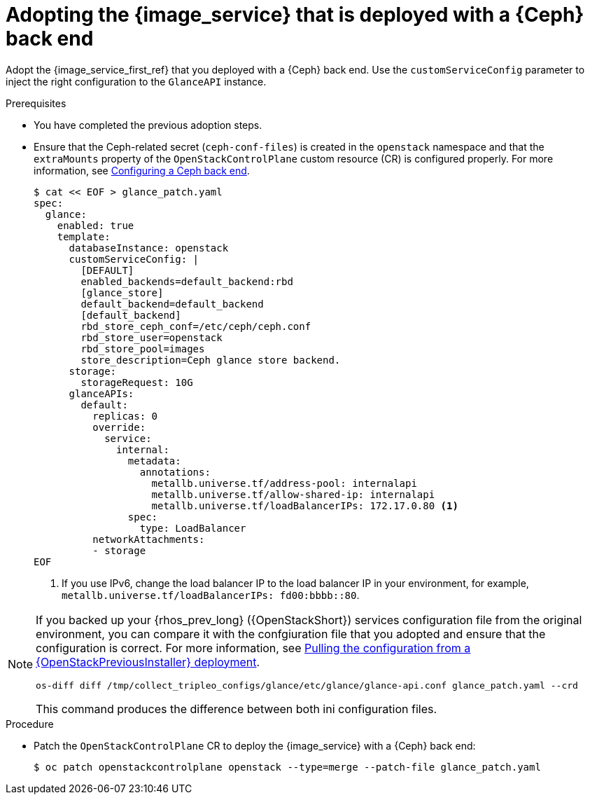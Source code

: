 [id="adopting-image-service-with-ceph-backend_{context}"]

= Adopting the {image_service} that is deployed with a {Ceph} back end

Adopt the {image_service_first_ref} that you deployed with a {Ceph} back end. Use the `customServiceConfig` parameter to inject the right configuration to the `GlanceAPI` instance.

.Prerequisites

* You have completed the previous adoption steps.
* Ensure that the Ceph-related secret (`ceph-conf-files`) is created in
the `openstack` namespace and that the `extraMounts` property of the
`OpenStackControlPlane` custom resource (CR) is configured properly. For more information, see xref:configuring-a-ceph-backend_migrating-databases[Configuring a Ceph back end].
+
----
$ cat << EOF > glance_patch.yaml
spec:
  glance:
    enabled: true
    template:
      databaseInstance: openstack
      customServiceConfig: |
        [DEFAULT]
        enabled_backends=default_backend:rbd
        [glance_store]
        default_backend=default_backend
        [default_backend]
        rbd_store_ceph_conf=/etc/ceph/ceph.conf
        rbd_store_user=openstack
        rbd_store_pool=images
        store_description=Ceph glance store backend.
      storage:
        storageRequest: 10G
      glanceAPIs:
        default:
          replicas: 0
          override:
            service:
              internal:
                metadata:
                  annotations:
                    metallb.universe.tf/address-pool: internalapi
                    metallb.universe.tf/allow-shared-ip: internalapi
                    metallb.universe.tf/loadBalancerIPs: 172.17.0.80 <1>
                spec:
                  type: LoadBalancer
          networkAttachments:
          - storage
EOF
----
+
<1> If you use IPv6, change the load balancer IP to the load balancer IP in your environment, for example, `metallb.universe.tf/loadBalancerIPs: fd00:bbbb::80`.

[NOTE]
====
If you backed up your {rhos_prev_long} ({OpenStackShort}) services configuration file from the original environment, you can compare it with the confgiuration file that you adopted and ensure that the configuration is correct.
For more information, see xref:pulling-configuration-from-tripleo-deployment_adopt-control-plane[Pulling the configuration from a {OpenStackPreviousInstaller} deployment].

ifeval::["{build_variant}" == "ospdo"]
[NOTE]
Os-diff does not currently support director Operator.
endif::[]

----
os-diff diff /tmp/collect_tripleo_configs/glance/etc/glance/glance-api.conf glance_patch.yaml --crd
----

This command produces the difference between both ini configuration files.
====

.Procedure

* Patch the `OpenStackControlPlane` CR to deploy the {image_service} with a {Ceph} back end:
+
----
$ oc patch openstackcontrolplane openstack --type=merge --patch-file glance_patch.yaml
----
